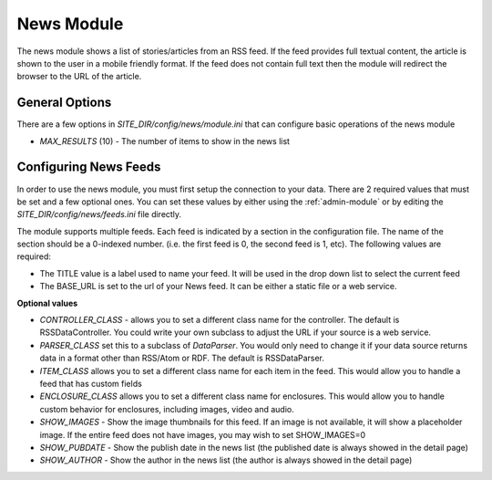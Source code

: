 #################
News Module
#################

The news module shows a list of stories/articles from an RSS feed. If the feed provides full textual
content, the article is shown to the user in a mobile friendly format. If the feed does not contain
full text then the module will redirect the browser to the URL of the article.

===============
General Options
===============

There are a few options in *SITE_DIR/config/news/module.ini* that can configure basic operations of
the news module

* *MAX_RESULTS* (10) - The number of items to show in the news list


======================
Configuring News Feeds
======================

In order to use the news module, you must first setup the connection to your data. There are
2 required values that must be set and a few optional ones. You can set these values by either using
the :ref:`admin-module` or by editing the *SITE_DIR/config/news/feeds.ini* file directly.

The module supports multiple feeds. Each feed is indicated by a section in the configuration
file. The name of the section should be a 0-indexed number. (i.e. the first feed is 0, the second feed
is 1, etc). The following values are required:

* The TITLE value is a label used to name your feed. It will be used in the drop down list to select
  the current feed
* The BASE_URL is set to the url of your News feed. It can be either a static file or a web service. 

**Optional values**

* *CONTROLLER_CLASS* - allows you to set a different class name for the controller. The default is 
  RSSDataController. You could write your own subclass to adjust the URL if your source is a 
  web service. 
* *PARSER_CLASS* set this to a subclass of *DataParser*. You would only need to change it if your data
  source returns data in a format other than RSS/Atom or RDF. The default is RSSDataParser.
* *ITEM_CLASS* allows you to set a different class name for each item in the feed. This would allow
  you to handle a feed that has custom fields
* *ENCLOSURE_CLASS* allows you to set a different class name for enclosures. This would allow you
  to handle custom behavior for enclosures, including images, video and audio.
* *SHOW_IMAGES* - Show the image thumbnails for this feed. If an image is not available, it will show
  a placeholder image. If the entire feed does not have images, you may wish to set SHOW_IMAGES=0 
* *SHOW_PUBDATE* - Show the publish date in the news list (the published date is always showed in the detail page)
* *SHOW_AUTHOR* - Show the author in the news list (the author is always showed in the detail page)
